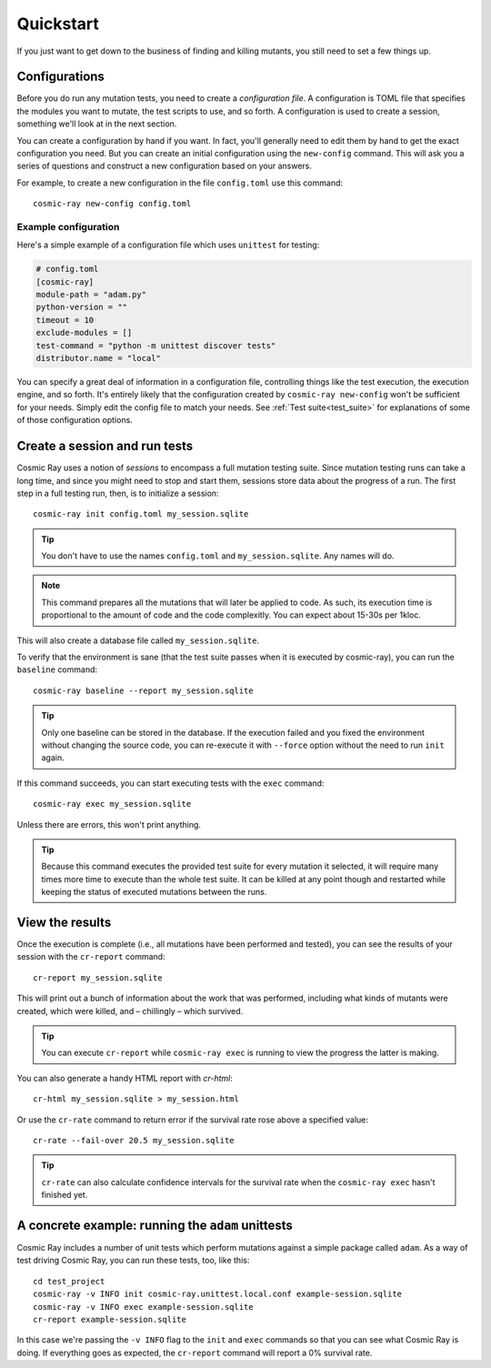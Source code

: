 Quickstart
==========

If you just want to get down to the business of finding and killing mutants, you
still need to set a few things up.

Configurations
--------------

Before you do run any mutation tests, you need to create a *configuration file*.
A configuration is TOML file that specifies the modules you want to mutate, the
test scripts to use, and so forth. A configuration is used to create a session,
something we'll look at in the next section.

You can create a configuration by hand if you want. In fact, you'll generally
need to edit them by hand to get the exact configuration you need. But you can
create an initial configuration using the ``new-config`` command. This will ask
you a series of questions and construct a new configuration based on your
answers.

For example, to create a new configuration in the file ``config.toml`` use this
command::

    cosmic-ray new-config config.toml

Example configuration
~~~~~~~~~~~~~~~~~~~~~

Here's a simple example of a configuration file which uses ``unittest`` for
testing:

.. code:: ini

    # config.toml
    [cosmic-ray]
    module-path = "adam.py"
    python-version = ""
    timeout = 10
    exclude-modules = []
    test-command = "python -m unittest discover tests"
    distributor.name = "local"

You can specify a great deal of information in a configuration file, controlling
things like the test execution, the execution engine, and so forth. It's
entirely likely that the configuration created by ``cosmic-ray new-config`` won't be
sufficient for your needs. Simply edit the config file to match your needs.
See :ref:`Test suite<test_suite>` for explanations of some of those
configuration options.

Create a session and run tests
------------------------------

Cosmic Ray uses a notion of *sessions* to encompass a full mutation testing
suite. Since mutation testing runs can take a long time, and since you might
need to stop and start them, sessions store data about the progress of a run.
The first step in a full testing run, then, is to initialize a session:

::

    cosmic-ray init config.toml my_session.sqlite

.. Tip::
    You don't have to use the names ``config.toml`` and ``my_session.sqlite``.
    Any names will do.

.. Note::
    This command prepares all the mutations that will later be applied to code.
    As such, its execution time is proportional to the amount of code and
    the code complexitly. You can expect about 15-30s per 1kloc.

This will also create a database file called ``my_session.sqlite``.

To verify that the environment is sane (that the test suite passes when it is
executed by cosmic-ray), you can run the ``baseline`` command:

::

    cosmic-ray baseline --report my_session.sqlite

.. Tip::
    Only one baseline can be stored in the database. If the execution failed
    and you fixed the environment without changing the source code, you
    can re-execute it with ``--force`` option without the need to run ``init``
    again.

If this command succeeds, you can start executing tests with the ``exec``
command:

::

    cosmic-ray exec my_session.sqlite

Unless there are errors, this won't print anything.

.. Tip::
    Because this command executes the provided test suite for every mutation
    it selected, it will require many times more time to execute than the
    whole test suite. It can be killed at any point though and restarted
    while keeping the status of executed mutations between the runs.

View the results
----------------

Once the execution is complete (i.e., all mutations have been performed
and tested), you can see the results of your session with the
``cr-report`` command:

::

    cr-report my_session.sqlite

This will print out a bunch of information about the work that was
performed, including what kinds of mutants were created, which were
killed, and – chillingly – which survived.

.. Tip::
    You can execute ``cr-report`` while ``cosmic-ray exec`` is running to
    view the progress the latter is making.

You can also generate a handy HTML report with `cr-html`:

::

    cr-html my_session.sqlite > my_session.html

Or use the ``cr-rate`` command to return error if the survival rate rose above
a specified value:

::

    cr-rate --fail-over 20.5 my_session.sqlite

.. Tip::
    ``cr-rate`` can also calculate confidence intervals for the survival rate
    when the ``cosmic-ray exec`` hasn't finished yet.

A concrete example: running the ``adam`` unittests
--------------------------------------------------

Cosmic Ray includes a number of unit tests which perform mutations
against a simple package called ``adam``. As a way of test driving Cosmic
Ray, you can run these tests, too, like this:

::

    cd test_project
    cosmic-ray -v INFO init cosmic-ray.unittest.local.conf example-session.sqlite
    cosmic-ray -v INFO exec example-session.sqlite
    cr-report example-session.sqlite

In this case we're passing the ``-v INFO`` flag to the ``init`` and ``exec``
commands so that you can see what Cosmic Ray is doing. If everything goes
as expected, the ``cr-report`` command will report a 0% survival rate.
